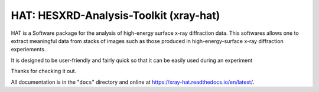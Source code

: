 ======
HAT: HESXRD-Analysis-Toolkit (xray-hat)
======

HAT is a Software package for the analysis of high-energy surface x-ray diffraction data.
This softwares allows one to extract meaningful data from stacks of images such as those
produced in high-energy-surface x-ray diffraction experiements.

It is designed to be user-friendly and fairly quick so that it can be easily used during an experiment

Thanks for checking it out.

All documentation is in the "``docs``" directory and online at
https://xray-hat.readthedocs.io/en/latest/. 

